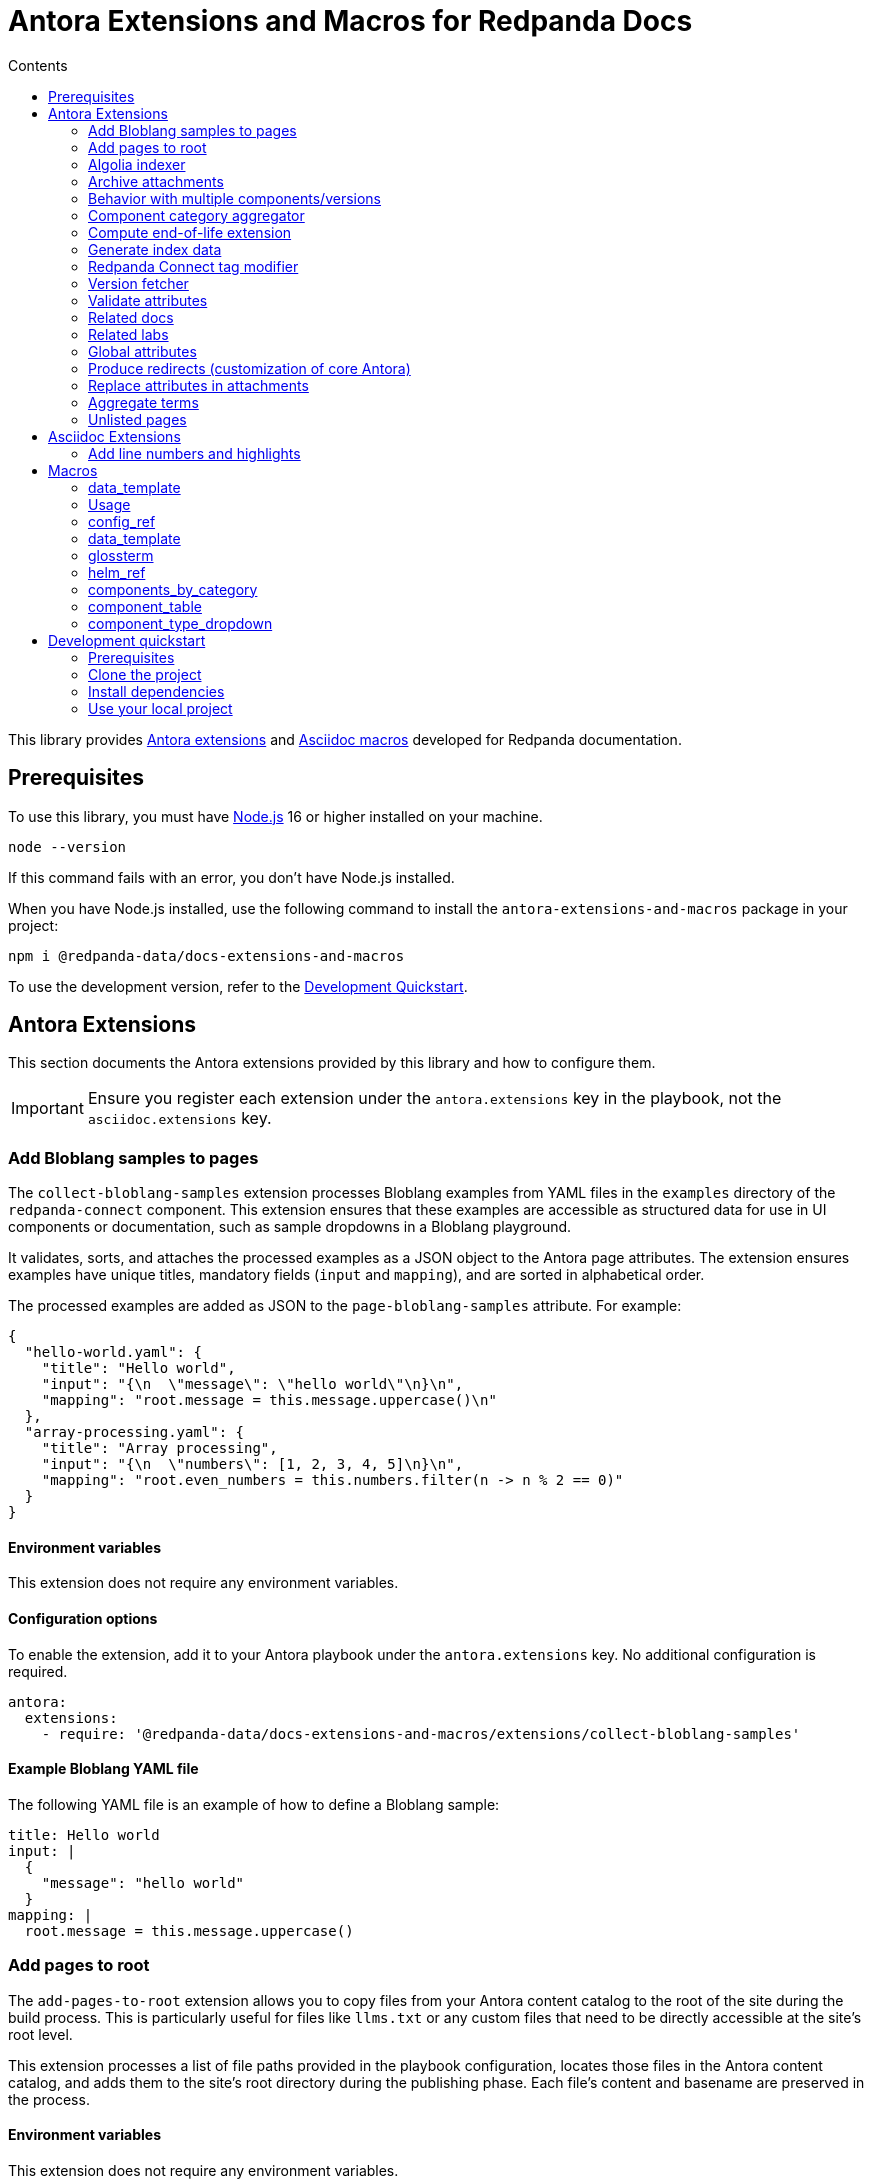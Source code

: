 = Antora Extensions and Macros for Redpanda Docs
:url-org: https://github.com/redpanda-data
:url-project: {url-org}/docs-extensions-and-macros
:url-playbook: {url-org}/docs-site
:url-git: https://git-scm.com
:url-git-dl: {url-git}/downloads
:url-nodejs: https://nodejs.org
:url-nodejs-releases: https://github.com/nodejs/Release#release-schedule
:url-nvm-install: {url-nvm}#installation
:idprefix:
:idseparator: -
ifdef::env-github[]
:important-caption: :exclamation:
:note-caption: :paperclip:
endif::[]
:toc:
:toc-title: Contents

toc::[]

This library provides https://docs.antora.org/antora/latest/extend/extensions/[Antora extensions] and https://docs.asciidoctor.org/asciidoctor.js/latest/extend/extensions/register/[Asciidoc macros] developed for Redpanda documentation.

== Prerequisites

To use this library, you must have {url-nodejs}[Node.js] 16 or higher installed on your machine.

[,bash]
----
node --version
----

If this command fails with an error, you don't have Node.js installed.

When you have Node.js installed, use the following command to install the `antora-extensions-and-macros` package in your project:

[,bash]
----
npm i @redpanda-data/docs-extensions-and-macros
----

To use the development version, refer to the <<development-quickstart,Development Quickstart>>.

== Antora Extensions

This section documents the Antora extensions provided by this library and how to configure them.

IMPORTANT: Ensure you register each extension under the `antora.extensions` key in the playbook, not the `asciidoc.extensions` key.

=== Add Bloblang samples to pages

The `collect-bloblang-samples` extension processes Bloblang examples from YAML files in the `examples` directory of the `redpanda-connect` component. This extension ensures that these examples are accessible as structured data for use in UI components or documentation, such as sample dropdowns in a Bloblang playground.

It validates, sorts, and attaches the processed examples as a JSON object to the Antora page attributes. The extension ensures examples have unique titles, mandatory fields (`input` and `mapping`), and are sorted in alphabetical order.

The processed examples are added as JSON to the `page-bloblang-samples` attribute. For example:

[,json]
----
{
  "hello-world.yaml": {
    "title": "Hello world",
    "input": "{\n  \"message\": \"hello world\"\n}\n",
    "mapping": "root.message = this.message.uppercase()\n"
  },
  "array-processing.yaml": {
    "title": "Array processing",
    "input": "{\n  \"numbers\": [1, 2, 3, 4, 5]\n}\n",
    "mapping": "root.even_numbers = this.numbers.filter(n -> n % 2 == 0)"
  }
}
----

==== Environment variables

This extension does not require any environment variables.

==== Configuration options

To enable the extension, add it to your Antora playbook under the `antora.extensions` key. No additional configuration is required.

[,yaml]
----
antora:
  extensions:
    - require: '@redpanda-data/docs-extensions-and-macros/extensions/collect-bloblang-samples'
----

==== Example Bloblang YAML file

The following YAML file is an example of how to define a Bloblang sample:

[,yaml]
----
title: Hello world
input: |
  {
    "message": "hello world"
  }
mapping: |
  root.message = this.message.uppercase()
----

=== Add pages to root

The `add-pages-to-root` extension allows you to copy files from your Antora content catalog to the root of the site during the build process. This is particularly useful for files like `llms.txt` or any custom files that need to be directly accessible at the site's root level.

This extension processes a list of file paths provided in the playbook configuration, locates those files in the Antora content catalog, and adds them to the site's root directory during the publishing phase. Each file's content and basename are preserved in the process.

==== Environment variables

This extension does not require any environment variables.

==== Configuration options

Add the `add-pages-to-root` extension to your Antora playbook under the `antora.extensions` key, and specify the list of files to process in the `files` configuration.

[source,yaml]
----
antora:
  extensions:
    - require: '@redpanda-data/docs-extensions-and-macros/extensions/add-pages-to-root'
      files:
        - home:ROOT:attachment$custom-file.txt
----

==== Registration

[source,yaml]
----
antora:
  extensions:
    - require: '@redpanda-data/docs-extensions-and-macros/extensions/add-pages-to-root'
      files:
        - home:ROOT:attachment$custom-file.txt
----

=== Algolia indexer

This extension generates an Algolia index for each version of each component. The index entries are then saved to Algolia using the `saveObjects()` method, and also saved as JSON files in the site catalog. JSON files are published to the site root using the template `algolia-<component>-<version>.json`.

NOTE: Only pages that include an `<article>` element with the `doc` class are indexed.

==== Environment variables

- `ALGOLIA_ADMIN_API_KEY` (required)
- `ALGOLIA_APP_ID` (required)
- `ALGOLIA_INDEX_NAME` (required)

==== Configuration options

The extension accepts the following configuration options:

excludes (optional)::
Any elements, classes, or IDs that you want to exclude from the index.
index-latest-only (optional)::
Whether to index all versions or just the latest version of a component.

==== Registration

```yaml
antora:
  extensions:
  - require: '@redpanda-data/docs-extensions-and-macros/extensions/algolia-indexer/index'
    excludes: ['.thumbs','script', '.page-versions','.feedback-section','.banner-container']
    index-latest-only: true
```

=== Archive attachments

The `archive-attachments` extension automates the packaging of specific attachment files into a compressed archive (`.tar.gz`) based on configurable patterns. This archive is then made available to the generated site, allowing users to easily download grouped resources such as Docker Compose configurations.

This extension enables you to define which files and directories to include in the archive, ensuring that only relevant content is packaged and accessible.

==== Environment variables

This extension does not require any environment variables.

==== Configuration options

The extension accepts the following options in the Antora playbook.

Configure the extension in your Antora playbook by defining an array of archive configurations under `data.archives`. Each archive configuration includes:

output_archive (string, required):: The name of the generated archive file.

component (string, required):: The name of the Antora component whose attachments should be archived.

file_patterns (array of strings, required):: Glob patterns specifying which attachment paths to include in the archive.

NOTE: Ensure that `file_patterns` accurately reflect the paths of the attachments you want to archive. Overly broad patterns may include unintended files, while overly restrictive patterns might exclude necessary resources.

==== Example configuration

Here's an example configuration to enable the extension:

```yaml
antora:
  extensions:
    - require: '../docs-extensions-and-macros/extensions/archive-creation-extension.js'
      data:
        archives:
          - output_archive: 'redpanda-quickstart.tar.gz' <1>
            component: 'ROOT' <2>
            file_patterns:
              - '**/test-resources/**/docker-compose/**' <3>
```

<1> Defines the name of the generated archive placed at the site root.
<2> Defines the name of the component in which to search for attachments.
<3> Lists the glob patterns to match attachment paths for inclusion in the archive.
+
- `**`: Matches any number of directories.
- `/test-resources/`: Specifies that the matching should occur within the `test-resources/` directory.
- `/docker-compose/`: Targets the `docker-compose/` directory and all its subdirectories.
- `**:` Ensures that all files and nested directories within `docker-compose/` are included.

=== Behavior with multiple components/versions

*Scenario*: Multiple components and/or multiple versions of the same component contain attachments that match the defined file_patterns.

*Outcome*: Separate archives for each component version.

For each matching (component, version) pair, the extension creates a distinct archive named `<version>-<output_archive>`. For example:
`24.3-redpanda-quickstart.tar.gz`.

These archives are placed at the site root, ensuring they are easily accessible and do not overwrite each other.

For the latest version of each component, the extension also adds the archive using the base `output_archive` name. As a result, the latest archives are accessible through a consistent filename, facilitating easy downloads without needing to reference version numbers.

Because each archive has a unique filename based on the component version, there is no risk of archives overwriting each other.
The only exception is the archive for the latest version, which consistently uses the `output_archive` name.

=== Component category aggregator

This extension maps Redpanda Connect component data into a structured format:

- Maps original component names to common names.
- Populates `connectCategoriesData` and `flatComponentsData` attributes.
- Skips deprecated components.

==== Environment variables

This extension does not require any environment variables.

==== Configuration options

There are no configurable options for this extension.

==== Registration

```yaml
antora:
  extensions:
    - require: '@redpanda-data/docs-extensions-and-macros/extensions/generate-rp-connect-categories'
```

=== Compute end-of-life extension

This extension calculates and attaches metadata related to the end-of-life (EoL) status of docs pages, such as nearing EoL, past EoL, and associated EoL dates. This metadata can be used to display relevant banners or messages in docs to inform users about the lifecycle of each version.

The extension leverages configuration settings provided in the Antora playbook to apply EoL calculations, specify the warning period, and include links to upgrade documentation and EoL policies.

The extension computes whether a page is nearing EoL or past EoL based on the `page-release-date` attribute and configured settings.
It injects the following attributes into each page, making them available for use in UI templates:

- `page-is-nearing-eol`: Indicates if the page is within the warning period before EoL. Calculated using `(page-release-date + supported_months) - warning_weeks`.
- `page-is-past-eol`: Indicates if the page has passed its EoL. Calculated using `today > (page-release-date + supported_months)`.
- `page-eol-date`: The calculated EoL date in a human-readable format. Calculated using `page-release-date + supported_months`.
- `page-eol-doc`: The URL to the supported versions policy or EoL documentation.
- `page-upgrade-doc`: The Antora resource ID to a document containing upgrade instructions.

==== Environment variables

This extension does not require any environment variables.

==== Configuration options

To enable and configure the extension, add it to the `antora.extensions` section of your Antora playbook. Define the EoL settings under the `data.eol_settings` key with the following options:

`component` (required):: The component name to which the configuration applies.
`eol_doc` (required):: A link to the supported versions policy or EoL documentation.
`upgrade_doc` (required):: A link to the upgrade instructions.
`supported_months` (optional, default: 12):: The number of months after the publish date when the documentation reaches its EoL.
`warning_weeks` (optional, default: 6):: The number of weeks before EoL when the documentation is considered to be nearing EoL. Can be used to decide when to notify users of the upcoming EoL status.

[,yaml]
----
antora:
  extensions:
    - require: '@redpanda-data/docs-extensions-and-macros/extensions/compute-end-of-life'
      data:
        eol_settings:
          - component: 'ROOT'
            supported_months: 18
            warning_weeks: 8
            eol_doc: https://support.redpanda.com/hc/en-us/articles/20617574366743-Redpanda-Supported-Versions
            upgrade_doc: ROOT:upgrade:index.adoc
----

==== Registration

You can register the extension with a customized configuration for different components in your playbook:

[,yaml]
----
antora:
  extensions:
    - require: '@redpanda-data/docs-extensions-and-macros/extensions/compute-end-of-life'
      data:
        eol_settings:
          - component: 'ROOT'
            supported_months: 12
            warning_weeks: 6
            eol_doc: https://example.com/supported-versions
            upgrade_doc: ROOT:upgrade:index.adoc
          - component: 'example-docs'
            supported_months: 24
            warning_weeks: 12
            eol_doc: https://example.com/example-supported-versions
            upgrade_doc: example-docs:upgrade:index.adoc
----


==== Example Handlebars template:

[,handlebars]
----
{{#if page.attributes.is-nearing-eol}}
  <div class="banner-container nearing-eol">
    This documentation will reach its end of life on {{page.attributes.eol-date}}.
    Please <a href="{{resolve-resource page.attributes.upgrade-doc}}">upgrade to a supported version</a>.
  </div>
{{else if page.attributes.is-past-eol}}
  <div class="banner-container past-eol">
    This documentation reached its end of life on {{page.attributes.eol-date}}.
    See our <a href="{{page.attributes.eol-doc}}" target="_blank">supported versions policy</a>.
  </div>
{{/if}}
----

=== Generate index data

The `generate-index-data` extension creates structured index data about doc pages based on configurable filters. The indexed data is saved to a specified attribute in all component versions, enabling the dynamic generation of categorized links and descriptions within your docs using UI templates.

This extension allows you to define multiple indexing criteria, such as component, URL filter, and environment type.

The generated data is an array of objects, where each object represents a component version. Each object contains the following properties:

- `component` (string):
  The name of the Antora component.

- `version` (string):
  The version of the component.

- `pages` (array):
  A list of pages that match the indexing criteria. Each page contains:
** `title` (string): The title of the doc page.
** `url` (string): The URL of the doc page relative to the site root.
** `description` (string): A brief description sourced from the `:description:` attribute in the AsciiDoc file. Defaults to an empty string if not provided.

Example:

```json
[
  {
    "component": "ROOT",
    "version": "24.3",
    "pages": [
      {
        "title": "Manage Debug Bundles in Redpanda Console",
        "url": "/current/console/ui/generate-bundle/",
        "description": "Learn how to generate, download, and delete debug bundles in Redpanda Console for comprehensive cluster diagnostics."
      },
    ]
  }
]
```

==== Environment variables

This extension does not require any environment variables.

==== Configuration options

The extension accepts the following options in the Antora playbook.

NOTE: Ensure filters are well-defined to minimize unnecessary processing. Avoid overly broad configurations in `data.sets`.

- `data.sets` (required): An object defining one or more indexing configurations. Each configuration (or set) accepts the following options:

** `component` (string, required): The Antora component to search for pages.

** `attribute_name` (string, required): The attribute name to assign the generated index data. This allows pages and templates to reference the index.

** `filter` (string, optional): A substring to match within page URLs.

** `env_type` (string, optional): Matches pages with environment-specific attributes (e.g., Docker, Kubernetes).

** `output_file` (string, optional): Save the generated index data as a JSON file at the specified path. If not provided, no file is created.

==== Example configuration

Here's an example configuration to enable the generate-index-data-extension:

```yaml
antora:
  extensions:
    - require: '@redpanda-data/docs-extensions-and-macros/extensions/generate-index-data-extension'
      data:
        sets:
          console_ui:
            component: ROOT  # Search the ROOT component
            filter: console/ui # Filter pages containing this substring in their URL
            attribute_name: console-ui-index # Save the result in this attribute
            output_file: redpanda-labs/console-ui-index.json # Save data to this file
          docker_labs:
            component: redpanda-labs
            filter: docker-compose
            env_type: Docker
            attribute_name: docker-labs-index
```

==== Use the generated data

The index data can be referenced in AsciiDoc pages by specifying the following required attributes:

```asciidoc
= CONSOLE UI
:page-index-data: console-ui-index <1>
:page-role: index-list <2>
```

<1> The attribute whose data you want to display on the page. This must match an attribute configured in the extension.
<2> The page role. This role specfies the UI template that renders the data in the `page-index-data` on the page.

You can optionally display pages only if they match the component and version of the current Asciidoc page by adding the `:page-match-component-version:` attribute.

```asciidoc
= CONSOLE UI
:page-index-data: console-ui-index
:page-role: index-list
:page-match-component-version: ''
```

=== Redpanda Connect tag modifier

This extension updates the playbook to use the latest release tag for the Redpanda Connect documentation. It ensures that the Redpanda Connect documentation is always pulled from the latest release tag available on GitHub.

==== Environment variables

- `REDPANDA_GITHUB_TOKEN` (optional): A Personal access token (PAT) that has `repo` permissions for the `redpanda-data` GitHub organization.

NOTE: If you don't set the environment variable, the latest version of Redpanda Connect may not be fetched. When the environment variable is not set, the extension sends unauthenticated requests to GitHub. Unauthenticated requests may result in hitting the API rate limit and cause GitHub to reject the request. In this case the fallback version is used. This version is defined in the playbook where the extension is registered.

==== Configuration options

There are no configurable options for this extension.

==== Registration

```yaml
antora:
  extensions:
    - require: '@redpanda-data/docs-extensions-and-macros/extensions/modify-connect-tag-playbook'
```

=== Version fetcher

This extension fetches the latest release versions from GitHub.

The following attributes are available to all versions of all Antora components:

`latest-console-version`: The latest release version of Redpanda Console.
`latest-connect-version`: The latest release version of Redpanda Connect.
`redpanda-beta-version`: The latest RC version of Redpanda.
`redpanda-beta-commit`: The commit hash for the latest RC version of Redpanda.

The following attributes are available to the latest version of the `ROOT` component (Redpanda docs):

`full-version`: The latest release version of Redpanda.
`latest-release-commit`: The commit hash for the latest release version of Redpanda.
`latest-operator-version`: The latest release version of the Redpanda Operator.
`latest-redpanda-helm-chart-version`: The latest release version of the Redpanda Helm chart.

==== Environment variables

- `REDPANDA_GITHUB_TOKEN` (optional): A Personal access token (PAT) that has `repo` permissions for the `redpanda-data` GitHub organization.

NOTE: If you don't set the environment variable, the latest versions may not be fetched. When the environment variable is not set, the extension sends unauthenticated requests to GitHub. Unauthenticated requests may result in hitting the API rate limit and cause GitHub to reject the request.

==== Registration

```yaml
antora:
  extensions:
  - '@redpanda-data/docs-extensions-and-macros/extensions/version-fetcher/set-latest-version'
```

=== Validate attributes

This extension ensures the consistency and validity of page attributes, focusing on validating page categories against a predefined list of valid categories and subcategories. It automatically adds missing parent categories for any specified subcategories and removes any specified categories that are invalid. Additionally, it processes specific environment attributes, setting corresponding page-level attributes when environment conditions are met.

==== Environment variables

This extension does not require any environment variables.

==== Configuration options

There are no configurable options for this extension. It operates based on site attributes defined in `add-global-attributes.js` to determine valid categories and subcategories.

==== Registration

Register the `validate-attributes` extension in the Antora playbook under the `antora.extensions` key like so:

[source,yaml]
----
antora:
  extensions:
    - require: '@redpanda-data/docs-extensions-and-macros/extensions/validate-attributes.js'
----

=== Related docs

This extension enhances the connectivity between lab exercises and relevant documentation by dynamically identifying and linking related documentation pages and other lab exercises based on shared categories and deployment types.

==== Environment variables

This extension operates without requiring any specific environment variables.

==== Configuration options

This extension does not offer configurable options. It uses the inherent attributes of pages to determine relationships based on `page-categories` and deployment types (`env-kubernetes`, `env-linux`, `env-docker`, `page-cloud`).

==== Registration

To integrate the `related-docs-extension` into your Antora playbook, add it under the `antora.extensions` key as demonstrated below:

[source,yaml]
----
antora:
  extensions:
    - require: '@redpanda-data/docs-extensions-and-macros/extensions/related-docs-extension.js'
----

=== Related labs

This extension enriches documentation pages with links to related lab exercises, facilitating a deeper understanding of the content through practical application. It dynamically assigns related labs to each documentation page based on shared categories and deployment types.

==== Environment variables

This extension does not require any environment variables.

==== Configuration options

The extension operates without explicit configuration options. It automatically processes documentation pages to identify and link related labs based on shared `page-categories` attributes and deployment types (`env-kubernetes`, `env-linux`, `env-docker`, `page-cloud`).

==== Registration

Include the `related-labs-extension` in the Antora playbook under the `antora.extensions` key as follows:

[source,yaml]
----
antora:
  extensions:
    - require: '@redpanda-data/docs-extensions-and-macros/extensions/related-labs-extension.js'
----

=== Global attributes

This extension collects Asciidoc attributes from the {url-playbook}[`shared` component] or a local YAML file and makes them available to all component versions. Having global attributes is useful for consistent configuration of local and production builds.

==== Environment variables

This extension does not require any environment variables.

==== Configuration options

The extension accepts the following configuration options:

attributespath (optional):: Specifies the path to a local YAML file that contains global attributes. If this is provided, the extension will load attributes from this file first. If this path is not provided or no valid attributes are found in the file, the extension will fall back to loading attributes from the `shared` component.

==== Registration

```yml
antora:
  extensions:
  - require: '@redpanda-data/docs-extensions-and-macros/extensions/add-global-attributes'
    attributespath: './local-attributes.yml'
```

In this example, the `attributespath` option points to a local YAML file (`./local-attributes.yml`), which contains the global attributes. The extension will load attributes from this file first before falling back to the `shared` component.

=== Produce redirects (customization of core Antora)

This extension replaces the default https://gitlab.com/antora/antora/-/tree/v3.1.x/packages/redirect-producer[`produceRedirects()` function] in Antora to handle redirect loops caused by https://docs.antora.org/antora/latest/page/page-aliases/[page aliases]. Normally, page aliases in Antora are used to resolve outdated links without causing issues. However, with https://docs.antora.org/antora/latest/playbook/urls-html-extension-style/#html-extension-style-key[`indexify`], the same URL may inadvertently be used for both the source and target of a redirect, leading to loops. This problem is https://antora.zulipchat.com/#narrow/stream/282400-users/topic/Redirect.20Loop.20Issue.20with.20Page.20Renaming.20and.20Indexify/near/433691700[recognized as a bug] in core Antora. For example, creating a page alias for `modules/manage/security/authorization.adoc` to point to `modules/manage/security/authorization/index.adoc' can lead to a redirect loop where `manage/security/authorization/` points to `manage/security/authorization/`. Furthermore, omitting the alias would lead to `xref not found` errors because Antora relies on the alias to resolve the old xrefs. This extension is necessary until such behaviors are natively supported or fixed in Antora core.

==== Environment variables

This extension does not require any environment variables.

==== Configuration options

There are no configurable options for this extension.

==== Registration

```yaml
antora:
  extensions:
  - '@redpanda-data/docs-extensions-and-macros/extensions/modify-redirects'
```

=== Replace attributes in attachments

This extension automates the replacement of AsciiDoc attribute placeholders with their respective values within attachment files, such as CSS, HTML, and YAML.

[NOTE]
====
- The `@` character is removed from attribute values to prevent potential issues with CSS or HTML syntax.
- If the same attribute placeholder is used multiple times within a file, all instances will be replaced with the attribute's value.
====

==== Environment variables

This extension does not require any environment variables.

==== Configuration options

The extension accepts the following configuration options in the Antora playbook:

data.replacements (required):: An array of replacement configurations. Each configuration can target multiple components and define specific file patterns and custom replacement rules.

* `components` (array of strings, required): Lists the names of the Antora components whose attachments should undergo attribute replacement.

* `file_patterns` (array of strings, required): Glob patterns specifying which attachment files to process. These patterns determine the files that will undergo attribute replacement based on their paths within the content catalog.

* `custom_replacements` (array of objects, optional): Defines custom search-and-replace rules to be applied to the matched files. Each rule consists of:
** `search` (string, required): A regular expression pattern to search for within the file content.
** `replace` (string, required): The string to replace each match found by the `search` pattern.

NOTE: Ensure that `file_patterns` accurately reflect the paths of the attachments you want to process. Overly broad patterns may include unintended files, while overly restrictive patterns might exclude necessary resources.

==== Registration

This is an example of how to register and configure the `replace-attributes-in-attachments` extension in your Antora playbook. This example demonstrates defining multiple replacement configurations, each targeting different components and specifying their own file patterns and custom replacements.

```yaml
antora:
  extensions:
    - require: './extensions/replace-attributes-in-attachments'
      data:
        replacements:
          - components:
              - 'ROOT'
              - 'redpanda-labs'
            file_patterns:
              - '**/docker-compose.yaml'
              - '**/docker-compose.yml'
            custom_replacements:
              - search: ''\\$\\{CONFIG_FILE:[^}]*\\}''
                replace: 'console.yaml'
          - components:
              - 'API'
            file_patterns:
              - '**/api-docs/**/resources/**'
            custom_replacements:
              - search: '\\$\\{API_ENDPOINT:[^}]*\\}'
                replace: 'https://api.example.com'
```

=== Aggregate terms

This extension aggregates all term pages from the {url-playbook}[`shared` component] and does the following:

- Makes all `term-name`, `hover-text`, and `link` attributes available to the <<glossterm-macro,`glossterm` macro>>.
- Looks for glossary pages named `reference:glossary.adoc` in all versions of all components and appends the contents of each term file to the glossary in alphabetical order.
- If a glossary page is found, sets the `glossary-page` attribute of the <<glossterm, `glossterm` macro>> to `reference:glossary.adoc` so that terms can be linked to the glossary page.

==== Environment variables

This extension does not require any environment variables.

==== Configuration options

The extension accepts the following configuration options:

termspath (optional):: Specifies the path to a local directory containing term files (in `.adoc` format). If this path is provided, the extension will attempt to load terms from this directory first. If this path is not provided or no valid terms are found in the specified directory, the extension will fall back to loading terms from the `shared` component.

Term files should follow the following structure:

```asciidoc
:category: Documentation
:hover-text: This is a description of the term.
:link: https://example.com

== Term Title

This is the detailed description of the term.
```

==== Registration

```yml
antora:
  extensions:
  - require: '@redpanda-data/docs-extensions-and-macros/extensions/aggregate-terms'
    termspath: './local-terms/'
```

In this example, the `termspath` option points to a local directory (./local-terms/), where the term files are stored. The extension will load terms from this directory first before falling back to the `shared` component.

=== Unlisted pages

This extension identifies and logs any pages that aren't listed in the navigation (nav) file of each version of each component. It then optionally adds these unlisted pages to the end of the navigation tree under a configurable heading.

IMPORTANT: By default, this extension excludes components named 'api'. This behavior is hardcoded and cannot be changed in the configuration.

==== Environment variables

This extension does not require any environment variables.

==== Configuration options

This extension accepts the following configuration options:

addToNavigation (optional)::
Whether to add unlisted pages to the navigation. The default is `false` (unlisted pages are not added).

unlistedPagesHeading (optional)::
The heading under which to list the unlisted pages in the navigation. The default is 'Unlisted Pages'.

==== Registration

```yaml
antora:
  extensions:
  - require: '@redpanda-data/docs-extensions-and-macros/extensions/unlisted-pages'
    addToNavigation: true
    unlistedPagesHeading: 'Additional Resources'
```

== Asciidoc Extensions

This section documents the Asciidoc extensions that are provided by this library and how to configure them.

IMPORTANT: Be sure to register each extension under the `asciidoc.extensions` key in the playbook, not the `antora.extensions` key.

=== Add line numbers and highlights

This extension adds the necessary classes to make line numbers and line highlighting work with Prism.js.

==== Registration

```yaml
antora:
  extensions:
  - '@redpanda-data/docs-extensions-and-macros/asciidoc-extensions/add-line-numbers-highlights'
```

== Macros

This section documents the Asciidoc macros that are provided by this library and how to configure them.

IMPORTANT: Be sure to register each extension under the `asciidoc.extensions` key in the playbook, not the `antora.extensions` key.

=== data_template

The `data_template` block processor lets you render dynamic AsciiDoc content from external or local data sources (JSON, YAML, or plain text) using Handlebars templates.

This is useful for generating documentation from structured data like config fields, component metadata, or examples.

=== Usage

You can use the `data_template` block macro to dynamically generate AsciiDoc content from structured data files such as JSON or YAML. The macro uses a Handlebars template to render the data.

[source,asciidoc]
----
[data_template, ROOT:example$connect.json]
--
== Component: {{{name}}}

Summary: {{{summary}}}

{{#each fields}}
=== {{name}}

*Type*: `{{type}}`

{{{description}}}
{{/each}}
--
----

The block content is a Handlebars template. Fields from the data file are injected into this template during site build.

The macro accepts one or two positional attributes:

1. The first attribute (`dataPath`) is required and should be the resource ID of the data file.
2. The second attribute (`overrides`) is optional and allows you to override or merge values from a secondary file.

You can apply overrides by specifying a second file:

[source,asciidoc]
----
[data_template, ROOT:example$connect.json, ROOT:example$overrides.json]
--
...template content...
--
----

In this case:

- The macro first loads and parses `connect.json`.
- Then it loads `overrides.json` and **merges** its values into the base file.
- Arrays of objects (such as fields or processors) are merged by matching objects with the same `name` key.
- The result is passed into the Handlebars template.

This is useful for tweaking content (like updating a `description`) without modifying the original source file.

==== Triple mustaches

When your data contains AsciiDoc markup (like lists, admonitions, or headings), use triple curly braces:

[source,handlebars]
----
{{{description}}}
----

This tells Handlebars to not escape the content, so Asciidoctor can render it correctly.

==== Handlebars helpers

The following helpers are available inside templates:

* `eq`, `ne` — Equality helpers.
* `uppercase` — Converts text to uppercase.
* `renderConnectFields` — Renders config fields for Redpanda Connect.
* `renderConnectExamples` — Renders usage examples.
* `selectByJsonPath` — Selects items from the data using a JSONPath expression.

==== Registration

To use this macro, register it in your Antora playbook:

[source,yaml]
----
asciidoc:
  extensions:
    - '@redpanda-data/docs-extensions-and-macros/macros/data-template'
----

==== Example

You can use the `selectByJsonPath` helper to filter data. For example, if you want to render only the `redis` processor's fields from a JSON file, you can do it like this:

[source,asciidoc]
----
[data_template, redpanda-connect:ROOT:example$connect.json]
--
{{#selectByJsonPath this "$.processors[?(@.name=='redis')]" }}
{{renderConnectFields this.config.children}}
{{/selectByJsonPath}}
--
----

This will render only the fields for the `redis` processor.

=== config_ref

This inline macro is used to generate a reference to a configuration value in the Redpanda documentation. The macro's parameters allow for control over the generated reference's format and the type of output produced.

==== Usage

The `config_ref` macro is used in an AsciiDoc document as follows:

[,asciidoc]
----
config_ref:configRef,isLink,path[]
----

The `config_ref` macro takes three parameters:

configRef::
This is the configuration reference, which is also used to generate the anchor link if `isLink` is `true`.

isLink::
Whether the output should be a link. If `isLink` is set to `true`, the output will be a cross-reference (xref) to the relevant configuration value.

path::
This is the path to the document where the configuration value is defined. This parameter is used to to generate the link if `isLink` is `true`.

IMPORTANT: The path must be the name of a document at the root of the `reference` module.

NOTE: The `config_ref` macro is environment-aware. It checks if the document it is being used in is part of a Kubernetes environment by checking if the `env-kubernetes` attribute is set in the document's attributes. Depending on this check, it either prepends `storage.tieredConfig.` to the `configRef` or just uses the `configRef` as is.

For example:

[,asciidoc]
----
config_ref:example_config,true,tunable-properties[]
----

==== Registration

[,yaml]
----
asciidoc:
  extensions:
    - '@redpanda-data/docs-extensions-and-macros/macros/config-ref'
----

=== data_template

The `data_template` macro provides a way to dynamically generate AsciiDoc content by combining external or local data sources with Handlebars templates. When you use the `data_template` block macro, the extension performs the following steps:

* Resolves the `dataPath` attribute to locate a data file (in JSON, YAML, or raw text format).
* Fetches and caches external resources or reads local files from the Antora content catalog.
* Parses the data file.
* Compiles the block's content as a Handlebars template, injecting the parsed data.
* Processes the resulting text as AsciiDoc using Asciidoctor to generate the final HTML output.

By default, Handlebars escapes HTML to prevent potential security issues. However, if your data includes AsciiDoc markup (such as headings, lists, or formatting directives), escaping it will prevent Asciidoctor from converting the markup correctly.

To ensure that your AsciiDoc syntax is preserved during template rendering, **use the triple curly braces syntax** in your Handlebars templates. For example, if your JSON file contains a `description` field with AsciiDoc content, reference it like this:

[source,handlebars]
----
{{{description}}}
----

This tells Handlebars to output the content unescaped, allowing Asciidoctor to process the raw AsciiDoc markup correctly.

==== Usage

In an AsciiDoc document, you can invoke the data template macro as follows:

[,asciidoc]
----
[data_template, ROOT:example$connect.json]
--
Version: {{{version}}}

{{#each buffers}}

=== {{{this.name}}}

Status: {{{this.status}}}

{{#if (eq this.name 'memory')}}
This is a custom description for the memory buffer.
{{else}}
{{{this.summary}}}
{{/if}}

{{/each}}

--
----

==== Registration

Register the macro in your Antora playbook under the `asciidoc.extensions` key:

[source,yaml]
----
asciidoc:
  extensions:
    - require: '@redpanda-data/docs-extensions-and-macros/macros/data-template'
----

This configuration ensures that during the build process, the data template macro is executed to fetch, parse, and render data as part of your docs.

=== glossterm

The `glossterm` inline macro provides a way to define and reference glossary terms in your AsciiDoc documents.

NOTE: This macro is a customized version of https://gitlab.com/djencks/asciidoctor-glossary[`asciidoctor-glossary`].

==== Usage

Use the `glossterm` inline macro to reference a term within the text of the document:

[,asciidoc]
----
glossterm:my term[myDefinition]
----

It takes two parameters:

term::
The term to be defined.

definition (optional)::
The definition of the term. If the term is defined in the {url-playbook}[`shared` component] or the `local-terms` object of the `antora.yml` file, you can omit the definition as it will always be replaced by those definitions.

==== Configuration options

glossary-log-terms (optional)::
Whether to log a textual representation of a definition list item to the console.

glossary-term-role (optional)::
Role to assign each term. By default, glossary terms are assigned the `glossary-term` role, which gives them the class `glossary-term` in generated html.

glossary-links (optional)::
Whether to generate links to glossary entries.
By default, links to the glossary entries are generated from the glossary terms. To avoid this, set the attribute to `false` as either asciidoctor configuration or a header attribute.

glossary-page (optional)::
Target page for glossary links. By default, links are generated to the same page as the glossary term. To specify the target page, set this attribute to the resource ID of a page where the `glossary` block macro is used.

glossary-tooltip (optional)::
Whether to enable tooltips for the defined terms. Valid values are:
- title: This uses the browser built-in `title` attribute to display the definition.

- true: This inserts the definition as the value of the attribute `data-glossary-tooltip`.

- data-<attribute-name>​: This inserts the definition as the value of the supplied attribute name, which must start with `data`.

The last two options are intended to support js/css tooltip solutions such as tippy.js.

==== Registration

[,yaml]
----
asciidoc:
  extensions:
    - '@redpanda-data/docs-extensions-and-macros/macros/glossary'
----

=== helm_ref

This is an inline macro to create links to a Helm `values.yaml` file on ArtifactHub.

==== Usage

In an AsciiDoc document, use the `helm_ref` macro as follows:

[,asciidoc]
----
helm_ref:<helmRef>[]
----

Where `<helmRef>` is the Helm configuration value you want to reference in the `values.yaml` file.

For example:

Given a Helm reference value of `myConfigValue`, you would use the macro like this:

[,asciidoc]
----
helm_ref:myConfigValue[]
----

This will generate the following output:

[,asciidoc]
----
For default values and documentation for configuration options, see the https://artifacthub.io/packages/helm/redpanda-data/redpanda?modal=values&path=myConfigValue[values.yaml] file.
----

If you do not specify a Helm reference value, the macro generates a link without specifying a path.

==== Registration

[,yaml]
----
asciidoc:
  extensions:
    - '@redpanda-data/docs-extensions-and-macros/macros/helm-ref'
----

=== components_by_category

This macro generates a tabbed interface to display Redpanda Connect components by category.

The categories are fetched from the `connectCategoriesData` that's generated in the <<Component category aggregator>> extension.

==== Usage

```asciidoc
components_by_category::[<type>]
```

==== Registration

```yaml
asciidoc:
  extensions:
    - '@redpanda-data/docs-extensions-and-macros/macros/rp-connect-components'
```

=== component_table

This macro generates a searchable table of all Redpanda Connect components with filters for support and type.

The types are fetched from the `flatComponentsData` that's generated in the <<Component category aggregator>> extension.

==== Usage

```asciidoc
component_table::[]
```

==== Registration

```yaml
asciidoc:
  extensions:
    - '@redpanda-data/docs-extensions-and-macros/macros/rp-connect-components'
```

=== component_type_dropdown

This macro generates a dropdown of other supported types for a particular component, allowing users to switch between different types.

The types are fetched from the `flatComponentsData` that's generated in the <<Component category aggregator>> extension.

==== Usage

```asciidoc
component_type_dropdown::[]
```

==== Registration

```yaml
asciidoc:
  extensions:
    - '@redpanda-data/docs-extensions-and-macros/macros/rp-connect-components'
```

== Development quickstart

This section provides information on how to develop this project.

=== Prerequisites

To build this project, you need the following software installed on your computer:

* {url-git}[git] (command: `git`)
* {url-nodejs}[Node.js] (commands: `node`, `npm`, and `npx`)

==== git

Make sure you have git installed.

[,bash]
----
git --version
----

If not, {url-git-dl}[download and install] the git package for your system.

==== Node.js

Make sure that you have Node.js installed (which also provides npm and npx).

[,bash]
----
node --version
----

If this command fails with an error, you don't have Node.js installed.

Now that you have git and Node.js installed, you're ready to start developing on this project.

=== Clone the project

Clone the project using git:

[,bash,subs=attributes+]
----
git clone {url-project}
----

Change into the project directory and stay in this directory when running all subsequent commands.

=== Install dependencies

Use npm to install the project's dependencies inside the project.
In your terminal, run the following command:

[,bash]
----
npm ci
----

This command installs the dependencies listed in `package-lock.json` into the `node_modules/` directory inside the project.
This directory should _not_ be committed to the source control repository.

=== Use your local project

If you want to use the project locally before it is published, you can specify the path to the extensions in the `local-antora-playbook.yml` file.

[,yaml]
----
asciidoc:
  attributes:
  extensions:
  - '<path-to-local-project>/docs-extensions-and-macros/extensions/<extension-name>'
----

